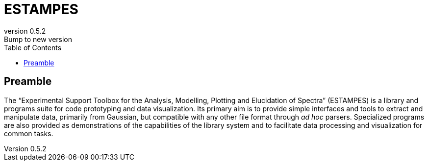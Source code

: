 = ESTAMPES
:email: julien.bloino@sns.it
:revnumber: 0.5.2
:revremark: Bump to new version
:toc: left
:toclevels: 3
:icons: font
:stem:
:pygments-style: native

== Preamble

The "`Experimental Support Toolbox for the Analysis, Modelling, Plotting and Elucidation of Spectra`" (ESTAMPES) is a library and programs suite for code prototyping and data visualization.
Its primary aim is to provide simple interfaces and tools to extract and manipulate data, primarily from [.smallcaps]##Gaussian##, but compatible with any other file format through _ad hoc_ parsers.
Specialized programs are also provided as demonstrations of the capabilities of the library system and to facilitate data processing and visualization for common tasks.
